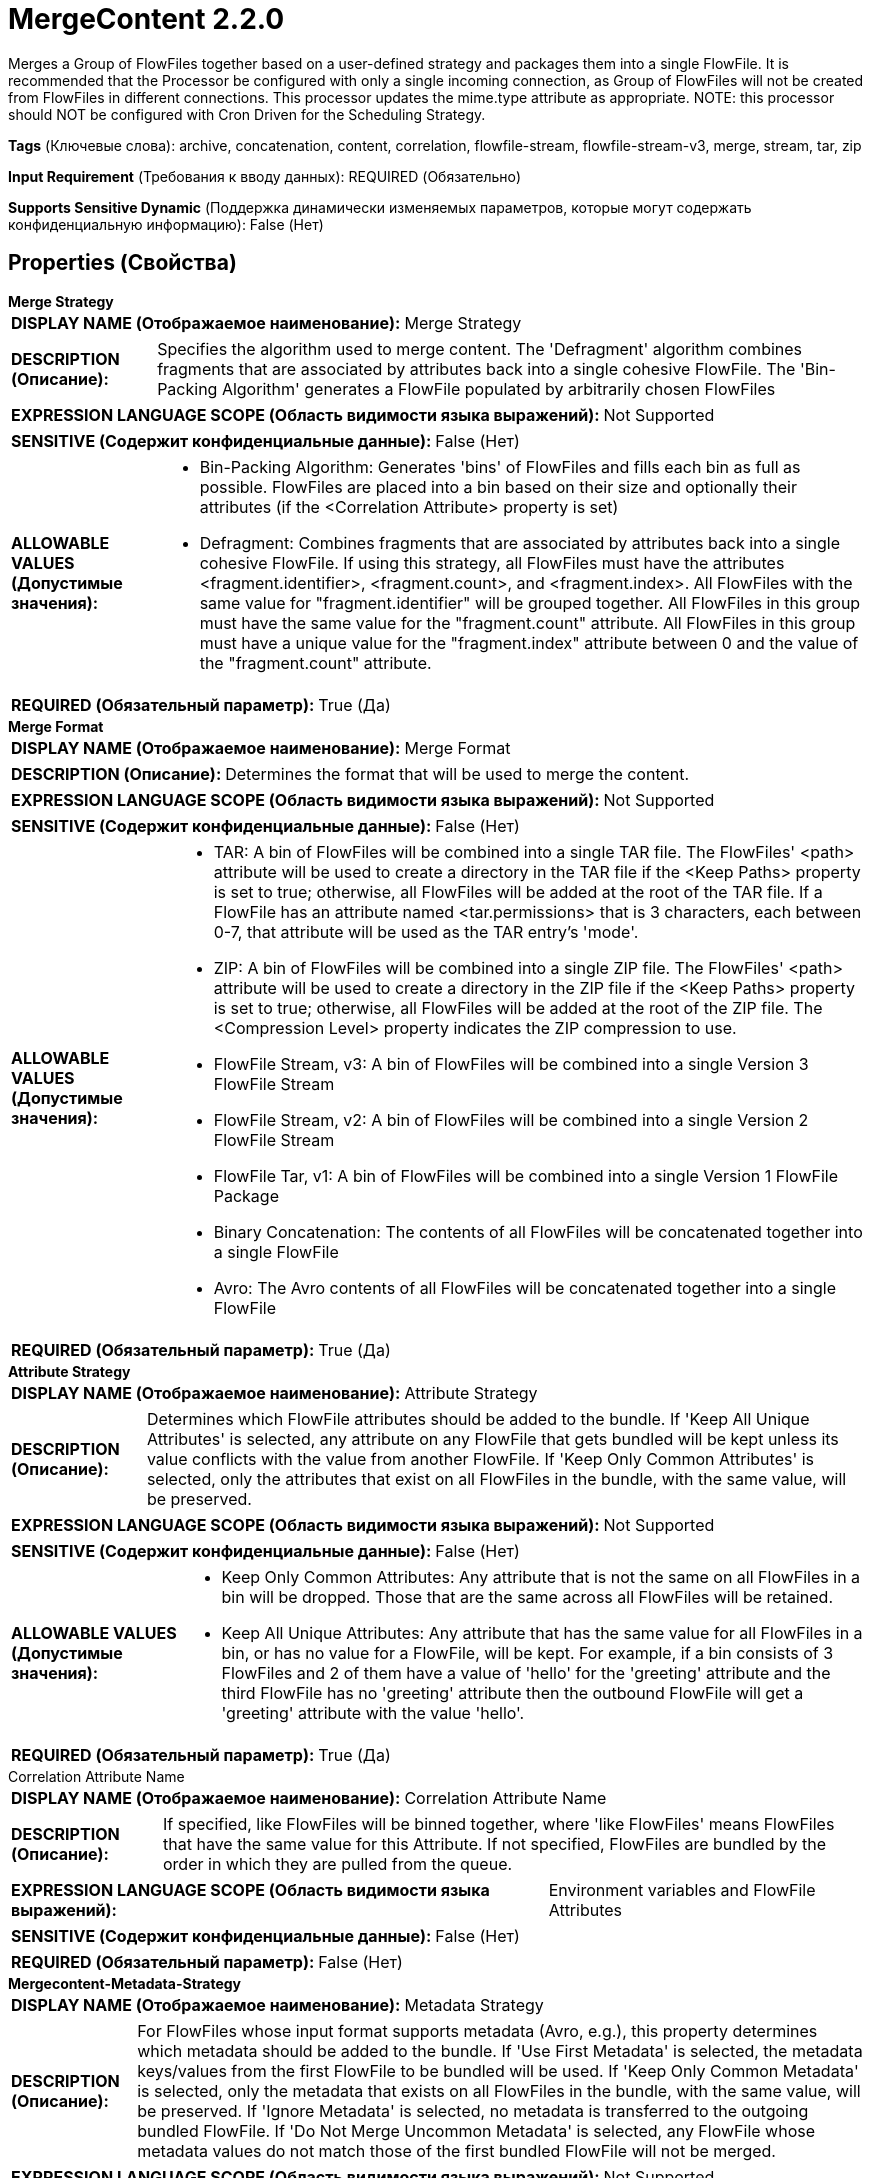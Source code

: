 = MergeContent 2.2.0

Merges a Group of FlowFiles together based on a user-defined strategy and packages them into a single FlowFile. It is recommended that the Processor be configured with only a single incoming connection, as Group of FlowFiles will not be created from FlowFiles in different connections. This processor updates the mime.type attribute as appropriate. NOTE: this processor should NOT be configured with Cron Driven for the Scheduling Strategy.

[horizontal]
*Tags* (Ключевые слова):
archive, concatenation, content, correlation, flowfile-stream, flowfile-stream-v3, merge, stream, tar, zip
[horizontal]
*Input Requirement* (Требования к вводу данных):
REQUIRED (Обязательно)
[horizontal]
*Supports Sensitive Dynamic* (Поддержка динамически изменяемых параметров, которые могут содержать конфиденциальную информацию):
 False (Нет) 



== Properties (Свойства)


.*Merge Strategy*
************************************************
[horizontal]
*DISPLAY NAME (Отображаемое наименование):*:: Merge Strategy

[horizontal]
*DESCRIPTION (Описание):*:: Specifies the algorithm used to merge content. The 'Defragment' algorithm combines fragments that are associated by attributes back into a single cohesive FlowFile. The 'Bin-Packing Algorithm' generates a FlowFile populated by arbitrarily chosen FlowFiles


[horizontal]
*EXPRESSION LANGUAGE SCOPE (Область видимости языка выражений):*:: Not Supported
[horizontal]
*SENSITIVE (Содержит конфиденциальные данные):*::  False (Нет) 

[horizontal]
*ALLOWABLE VALUES (Допустимые значения):*::

* Bin-Packing Algorithm: Generates 'bins' of FlowFiles and fills each bin as full as possible. FlowFiles are placed into a bin based on their size and optionally their attributes (if the <Correlation Attribute> property is set) 

* Defragment: Combines fragments that are associated by attributes back into a single cohesive FlowFile. If using this strategy, all FlowFiles must have the attributes <fragment.identifier>, <fragment.count>, and <fragment.index>. All FlowFiles with the same value for "fragment.identifier" will be grouped together. All FlowFiles in this group must have the same value for the "fragment.count" attribute. All FlowFiles in this group must have a unique value for the "fragment.index" attribute between 0 and the value of the "fragment.count" attribute. 


[horizontal]
*REQUIRED (Обязательный параметр):*::  True (Да) 
************************************************
.*Merge Format*
************************************************
[horizontal]
*DISPLAY NAME (Отображаемое наименование):*:: Merge Format

[horizontal]
*DESCRIPTION (Описание):*:: Determines the format that will be used to merge the content.


[horizontal]
*EXPRESSION LANGUAGE SCOPE (Область видимости языка выражений):*:: Not Supported
[horizontal]
*SENSITIVE (Содержит конфиденциальные данные):*::  False (Нет) 

[horizontal]
*ALLOWABLE VALUES (Допустимые значения):*::

* TAR: A bin of FlowFiles will be combined into a single TAR file. The FlowFiles' <path> attribute will be used to create a directory in the TAR file if the <Keep Paths> property is set to true; otherwise, all FlowFiles will be added at the root of the TAR file. If a FlowFile has an attribute named <tar.permissions> that is 3 characters, each between 0-7, that attribute will be used as the TAR entry's 'mode'. 

* ZIP: A bin of FlowFiles will be combined into a single ZIP file. The FlowFiles' <path> attribute will be used to create a directory in the ZIP file if the <Keep Paths> property is set to true; otherwise, all FlowFiles will be added at the root of the ZIP file. The <Compression Level> property indicates the ZIP compression to use. 

* FlowFile Stream, v3: A bin of FlowFiles will be combined into a single Version 3 FlowFile Stream 

* FlowFile Stream, v2: A bin of FlowFiles will be combined into a single Version 2 FlowFile Stream 

* FlowFile Tar, v1: A bin of FlowFiles will be combined into a single Version 1 FlowFile Package 

* Binary Concatenation: The contents of all FlowFiles will be concatenated together into a single FlowFile 

* Avro: The Avro contents of all FlowFiles will be concatenated together into a single FlowFile 


[horizontal]
*REQUIRED (Обязательный параметр):*::  True (Да) 
************************************************
.*Attribute Strategy*
************************************************
[horizontal]
*DISPLAY NAME (Отображаемое наименование):*:: Attribute Strategy

[horizontal]
*DESCRIPTION (Описание):*:: Determines which FlowFile attributes should be added to the bundle. If 'Keep All Unique Attributes' is selected, any attribute on any FlowFile that gets bundled will be kept unless its value conflicts with the value from another FlowFile. If 'Keep Only Common Attributes' is selected, only the attributes that exist on all FlowFiles in the bundle, with the same value, will be preserved.


[horizontal]
*EXPRESSION LANGUAGE SCOPE (Область видимости языка выражений):*:: Not Supported
[horizontal]
*SENSITIVE (Содержит конфиденциальные данные):*::  False (Нет) 

[horizontal]
*ALLOWABLE VALUES (Допустимые значения):*::

* Keep Only Common Attributes: Any attribute that is not the same on all FlowFiles in a bin will be dropped. Those that are the same across all FlowFiles will be retained. 

* Keep All Unique Attributes: Any attribute that has the same value for all FlowFiles in a bin, or has no value for a FlowFile, will be kept. For example, if a bin consists of 3 FlowFiles and 2 of them have a value of 'hello' for the 'greeting' attribute and the third FlowFile has no 'greeting' attribute then the outbound FlowFile will get a 'greeting' attribute with the value 'hello'. 


[horizontal]
*REQUIRED (Обязательный параметр):*::  True (Да) 
************************************************
.Correlation Attribute Name
************************************************
[horizontal]
*DISPLAY NAME (Отображаемое наименование):*:: Correlation Attribute Name

[horizontal]
*DESCRIPTION (Описание):*:: If specified, like FlowFiles will be binned together, where 'like FlowFiles' means FlowFiles that have the same value for this Attribute. If not specified, FlowFiles are bundled by the order in which they are pulled from the queue.


[horizontal]
*EXPRESSION LANGUAGE SCOPE (Область видимости языка выражений):*:: Environment variables and FlowFile Attributes
[horizontal]
*SENSITIVE (Содержит конфиденциальные данные):*::  False (Нет) 

[horizontal]
*REQUIRED (Обязательный параметр):*::  False (Нет) 
************************************************
.*Mergecontent-Metadata-Strategy*
************************************************
[horizontal]
*DISPLAY NAME (Отображаемое наименование):*:: Metadata Strategy

[horizontal]
*DESCRIPTION (Описание):*:: For FlowFiles whose input format supports metadata (Avro, e.g.), this property determines which metadata should be added to the bundle. If 'Use First Metadata' is selected, the metadata keys/values from the first FlowFile to be bundled will be used. If 'Keep Only Common Metadata' is selected, only the metadata that exists on all FlowFiles in the bundle, with the same value, will be preserved. If 'Ignore Metadata' is selected, no metadata is transferred to the outgoing bundled FlowFile. If 'Do Not Merge Uncommon Metadata' is selected, any FlowFile whose metadata values do not match those of the first bundled FlowFile will not be merged.


[horizontal]
*EXPRESSION LANGUAGE SCOPE (Область видимости языка выражений):*:: Not Supported
[horizontal]
*SENSITIVE (Содержит конфиденциальные данные):*::  False (Нет) 

[horizontal]
*ALLOWABLE VALUES (Допустимые значения):*::

* Use First Metadata: For any input format that supports metadata (Avro, e.g.), the metadata for the first FlowFile in the bin will be set on the output FlowFile. 

* Keep Only Common Metadata: For any input format that supports metadata (Avro, e.g.), any FlowFile whose metadata values match those of the first FlowFile, any additional metadata will be dropped but the FlowFile will be merged. Any FlowFile whose metadata values do not match those of the first FlowFile in the bin will not be merged. 

* Do Not Merge Uncommon Metadata: For any input format that supports metadata (Avro, e.g.), any FlowFile whose metadata values do not match those of the first FlowFile in the bin will not be merged. 

* Ignore Metadata: Ignores (does not transfer, compare, etc.) any metadata from a FlowFile whose content supports embedded metadata. 


[horizontal]
*REQUIRED (Обязательный параметр):*::  True (Да) 
************************************************
.*Minimum Number Of Entries*
************************************************
[horizontal]
*DISPLAY NAME (Отображаемое наименование):*:: Minimum Number of Entries

[horizontal]
*DESCRIPTION (Описание):*:: The minimum number of files to include in a bundle


[horizontal]
*EXPRESSION LANGUAGE SCOPE (Область видимости языка выражений):*:: Not Supported
[horizontal]
*SENSITIVE (Содержит конфиденциальные данные):*::  False (Нет) 

[horizontal]
*REQUIRED (Обязательный параметр):*::  True (Да) 
************************************************
.*Maximum Number Of Entries*
************************************************
[horizontal]
*DISPLAY NAME (Отображаемое наименование):*:: Maximum Number of Entries

[horizontal]
*DESCRIPTION (Описание):*:: The maximum number of files to include in a bundle


[horizontal]
*EXPRESSION LANGUAGE SCOPE (Область видимости языка выражений):*:: Not Supported
[horizontal]
*SENSITIVE (Содержит конфиденциальные данные):*::  False (Нет) 

[horizontal]
*REQUIRED (Обязательный параметр):*::  True (Да) 
************************************************
.*Minimum Group Size*
************************************************
[horizontal]
*DISPLAY NAME (Отображаемое наименование):*:: Minimum Group Size

[horizontal]
*DESCRIPTION (Описание):*:: The minimum size for the bundle


[horizontal]
*EXPRESSION LANGUAGE SCOPE (Область видимости языка выражений):*:: Not Supported
[horizontal]
*SENSITIVE (Содержит конфиденциальные данные):*::  False (Нет) 

[horizontal]
*REQUIRED (Обязательный параметр):*::  True (Да) 
************************************************
.Maximum Group Size
************************************************
[horizontal]
*DISPLAY NAME (Отображаемое наименование):*:: Maximum Group Size

[horizontal]
*DESCRIPTION (Описание):*:: The maximum size for the bundle. If not specified, there is no maximum.


[horizontal]
*EXPRESSION LANGUAGE SCOPE (Область видимости языка выражений):*:: Not Supported
[horizontal]
*SENSITIVE (Содержит конфиденциальные данные):*::  False (Нет) 

[horizontal]
*REQUIRED (Обязательный параметр):*::  False (Нет) 
************************************************
.Bin Termination Check
************************************************
[horizontal]
*DISPLAY NAME (Отображаемое наименование):*:: Bin Termination Check

[horizontal]
*DESCRIPTION (Описание):*:: Specifies an Expression Language Expression that is to be evaluated against each FlowFile. If the result of the expression is 'true', the
bin that the FlowFile corresponds to will be terminated, even if the bin has not met the minimum number of entries or minimum size.
Note that if the FlowFile that triggers the termination of the bin is itself larger than the Maximum Bin Size, it will be placed into its
own bin without triggering the termination of any other bin. When using this property, it is recommended to use Prioritizers in the flow's
connections to ensure that the ordering is as desired.



[horizontal]
*EXPRESSION LANGUAGE SCOPE (Область видимости языка выражений):*:: Environment variables and FlowFile Attributes
[horizontal]
*SENSITIVE (Содержит конфиденциальные данные):*::  False (Нет) 

[horizontal]
*REQUIRED (Обязательный параметр):*::  False (Нет) 
************************************************
.*Flowfile Insertion Strategy*
************************************************
[horizontal]
*DISPLAY NAME (Отображаемое наименование):*:: FlowFile Insertion Strategy

[horizontal]
*DESCRIPTION (Описание):*:: If a given FlowFile terminates the bin based on the <Bin Termination Check> property, specifies where the FlowFile should be included in the bin.


[horizontal]
*EXPRESSION LANGUAGE SCOPE (Область видимости языка выражений):*:: Not Supported
[horizontal]
*SENSITIVE (Содержит конфиденциальные данные):*::  False (Нет) 

[horizontal]
*ALLOWABLE VALUES (Допустимые значения):*::

* Last in Bin: Insert the FlowFile at the end of the Bin that is terminated 

* First in New Bin: Insert the FlowFile at the beginning of a newly created Bin 

* Isolated: Insert the FlowFile into a new Bin and terminate the Bin immediately with the FlowFile as the only content 


[horizontal]
*REQUIRED (Обязательный параметр):*::  True (Да) 
************************************************
.Max Bin Age
************************************************
[horizontal]
*DISPLAY NAME (Отображаемое наименование):*:: Max Bin Age

[horizontal]
*DESCRIPTION (Описание):*:: The maximum age of a Bin that will trigger a Bin to be complete. Expected format is <duration> <time unit> where <duration> is a positive integer and time unit is one of seconds, minutes, hours


[horizontal]
*EXPRESSION LANGUAGE SCOPE (Область видимости языка выражений):*:: Not Supported
[horizontal]
*SENSITIVE (Содержит конфиденциальные данные):*::  False (Нет) 

[horizontal]
*REQUIRED (Обязательный параметр):*::  False (Нет) 
************************************************
.*Maximum Number Of Bins*
************************************************
[horizontal]
*DISPLAY NAME (Отображаемое наименование):*:: Maximum number of Bins

[horizontal]
*DESCRIPTION (Описание):*:: Specifies the maximum number of bins that can be held in memory at any one time


[horizontal]
*EXPRESSION LANGUAGE SCOPE (Область видимости языка выражений):*:: Not Supported
[horizontal]
*SENSITIVE (Содержит конфиденциальные данные):*::  False (Нет) 

[horizontal]
*REQUIRED (Обязательный параметр):*::  True (Да) 
************************************************
.*Delimiter Strategy*
************************************************
[horizontal]
*DISPLAY NAME (Отображаемое наименование):*:: Delimiter Strategy

[horizontal]
*DESCRIPTION (Описание):*:: Determines if Header, Footer, and Demarcator should point to files containing the respective content, or if the values of the properties should be used as the content.


[horizontal]
*EXPRESSION LANGUAGE SCOPE (Область видимости языка выражений):*:: Not Supported
[horizontal]
*SENSITIVE (Содержит конфиденциальные данные):*::  False (Нет) 

[horizontal]
*ALLOWABLE VALUES (Допустимые значения):*::

* Do Not Use Delimiters: No Header, Footer, or Demarcator will be used 

* Filename: The values of Header, Footer, and Demarcator will be retrieved from the contents of a file 

* Text: The values of Header, Footer, and Demarcator will be specified as property values 


[horizontal]
*REQUIRED (Обязательный параметр):*::  True (Да) 
************************************************
.Header File
************************************************
[horizontal]
*DISPLAY NAME (Отображаемое наименование):*:: Header

[horizontal]
*DESCRIPTION (Описание):*:: Filename or text specifying the header to use. If not specified, no header is supplied.


[horizontal]
*EXPRESSION LANGUAGE SCOPE (Область видимости языка выражений):*:: Environment variables and FlowFile Attributes
[horizontal]
*SENSITIVE (Содержит конфиденциальные данные):*::  False (Нет) 

[horizontal]
*REQUIRED (Обязательный параметр):*::  False (Нет) 
************************************************
.Footer File
************************************************
[horizontal]
*DISPLAY NAME (Отображаемое наименование):*:: Footer

[horizontal]
*DESCRIPTION (Описание):*:: Filename or text specifying the footer to use. If not specified, no footer is supplied.


[horizontal]
*EXPRESSION LANGUAGE SCOPE (Область видимости языка выражений):*:: Environment variables and FlowFile Attributes
[horizontal]
*SENSITIVE (Содержит конфиденциальные данные):*::  False (Нет) 

[horizontal]
*REQUIRED (Обязательный параметр):*::  False (Нет) 
************************************************
.Demarcator File
************************************************
[horizontal]
*DISPLAY NAME (Отображаемое наименование):*:: Demarcator

[horizontal]
*DESCRIPTION (Описание):*:: Filename or text specifying the demarcator to use. If not specified, no demarcator is supplied.


[horizontal]
*EXPRESSION LANGUAGE SCOPE (Область видимости языка выражений):*:: Environment variables and FlowFile Attributes
[horizontal]
*SENSITIVE (Содержит конфиденциальные данные):*::  False (Нет) 

[horizontal]
*REQUIRED (Обязательный параметр):*::  False (Нет) 
************************************************
.*Compression Level*
************************************************
[horizontal]
*DISPLAY NAME (Отображаемое наименование):*:: Compression Level

[horizontal]
*DESCRIPTION (Описание):*:: Specifies the compression level to use when using the Zip Merge Format; if not using the Zip Merge Format, this value is ignored


[horizontal]
*EXPRESSION LANGUAGE SCOPE (Область видимости языка выражений):*:: Not Supported
[horizontal]
*SENSITIVE (Содержит конфиденциальные данные):*::  False (Нет) 

[horizontal]
*ALLOWABLE VALUES (Допустимые значения):*::

* 0

* 1

* 2

* 3

* 4

* 5

* 6

* 7

* 8

* 9


[horizontal]
*REQUIRED (Обязательный параметр):*::  True (Да) 
************************************************
.*Keep Path*
************************************************
[horizontal]
*DISPLAY NAME (Отображаемое наименование):*:: Keep Path

[horizontal]
*DESCRIPTION (Описание):*:: If using the Zip or Tar Merge Format, specifies whether or not the FlowFiles' paths should be included in their entry names.


[horizontal]
*EXPRESSION LANGUAGE SCOPE (Область видимости языка выражений):*:: Not Supported
[horizontal]
*SENSITIVE (Содержит конфиденциальные данные):*::  False (Нет) 

[horizontal]
*ALLOWABLE VALUES (Допустимые значения):*::

* true

* false


[horizontal]
*REQUIRED (Обязательный параметр):*::  True (Да) 
************************************************
.Tar Modified Time
************************************************
[horizontal]
*DISPLAY NAME (Отображаемое наименование):*:: Tar Modified Time

[horizontal]
*DESCRIPTION (Описание):*:: If using the Tar Merge Format, specifies if the Tar entry should store the modified timestamp either by expression (e.g. ${file.lastModifiedTime} or static value, both of which must match the ISO8601 format 'yyyy-MM-dd'T'HH:mm:ssZ'.


[horizontal]
*EXPRESSION LANGUAGE SCOPE (Область видимости языка выражений):*:: Environment variables and FlowFile Attributes
[horizontal]
*SENSITIVE (Содержит конфиденциальные данные):*::  False (Нет) 

[horizontal]
*REQUIRED (Обязательный параметр):*::  False (Нет) 
************************************************






=== Системные ресурсы

[cols="1a,2a",options="header",]
|===
|Ресурс |Описание


|MEMORY
|While content is not stored in memory, the FlowFiles' attributes are. The configuration of MergeContent (maximum bin size, maximum group size, maximum bin age, max number of entries) will influence how much memory is used. If merging together many small FlowFiles, a two-stage approach may be necessary in order to avoid excessive use of memory.

|===





=== Relationships (Связи)

[cols="1a,2a",options="header",]
|===
|Наименование |Описание

|`failure`
|If the bundle cannot be created, all FlowFiles that would have been used to created the bundle will be transferred to failure

|`original`
|The FlowFiles that were used to create the bundle

|`merged`
|The FlowFile containing the merged content

|===



=== Читаемые атрибуты

[cols="1a,2a",options="header",]
|===
|Наименование |Описание

|`fragment.identifier`
|Applicable only if the <Merge Strategy> property is set to Defragment. All FlowFiles with the same value for this attribute will be bundled together.

|`fragment.index`
|Applicable only if the <Merge Strategy> property is set to Defragment. This attribute indicates the order in which the fragments should be assembled. This attribute must be present on all FlowFiles when using the Defragment Merge Strategy and must be a unique (i.e., unique across all FlowFiles that have the same value for the "fragment.identifier" attribute) integer between 0 and the value of the fragment.count attribute. If two or more FlowFiles have the same value for the "fragment.identifier" attribute and the same value for the "fragment.index" attribute, the first FlowFile processed will be accepted and subsequent FlowFiles will not be accepted into the Bin.

|`fragment.count`
|Applicable only if the <Merge Strategy> property is set to Defragment. This attribute indicates how many FlowFiles should be expected in the given bundle. At least one FlowFile must have this attribute in the bundle. If multiple FlowFiles contain the "fragment.count" attribute in a given bundle, all must have the same value.

|`segment.original.filename`
|Applicable only if the <Merge Strategy> property is set to Defragment. This attribute must be present on all FlowFiles with the same value for the fragment.identifier attribute. All FlowFiles in the same bundle must have the same value for this attribute. The value of this attribute will be used for the filename of the completed merged FlowFile.

|`tar.permissions`
|Applicable only if the <Merge Format> property is set to TAR. The value of this attribute must be 3 characters; each character must be in the range 0 to 7 (inclusive) and indicates the file permissions that should be used for the FlowFile's TAR entry. If this attribute is missing or has an invalid value, the default value of 644 will be used

|===



=== Writes Attributes (Записываемые атрибуты)

[cols="1a,2a",options="header",]
|===
|Наименование |Описание

|`filename`
|When more than 1 file is merged, the filename comes from the segment.original.filename attribute. If that attribute does not exist in the source FlowFiles, then the filename is set to the number of nanoseconds matching system time. Then a filename extension may be applied:if Merge Format is TAR, then the filename will be appended with .tar, if Merge Format is ZIP, then the filename will be appended with .zip, if Merge Format is FlowFileStream, then the filename will be appended with .pkg

|`merge.count`
|The number of FlowFiles that were merged into this bundle

|`merge.bin.age`
|The age of the bin, in milliseconds, when it was merged and output. Effectively this is the greatest amount of time that any FlowFile in this bundle remained waiting in this processor before it was output

|`merge.uuid`
|UUID of the merged flow file that will be added to the original flow files attributes.

|`merge.reason`
|This processor allows for several thresholds to be configured for merging FlowFiles. This attribute indicates which of the Thresholds resulted in the FlowFiles being merged. For an explanation of each of the possible values and their meanings, see the Processor's Usage / documentation and see the 'Additional Details' page.

|===



== Варианты использования
:sectnums:



=== Concatenate FlowFiles with textual content together in order to create fewer, larger FlowFiles.


NOTE: 



Ключевые слова::
concatenate
bundle
aggregate
bin
merge
combine
smash



.Конфигурация
====
"Merge Strategy" = "Bin Packing Algorithm"
"Merge Format" = "Binary Concatenation"
"Delimiter Strategy" = "Text"
"Demarcator" = "\n" (a newline can be inserted by pressing Shift + Enter)
"Minimum Number of Entries" = "1"
"Maximum Number of Entries" = "500000000"
"Minimum Group Size" = the minimum amount of data to write to an output FlowFile. A reasonable value might be "128 MB"
"Maximum Group Size" = the maximum amount of data to write to an output FlowFile. A reasonable value might be "256 MB"
"Max Bin Age" = the maximum amount of time to wait for incoming data before timing out and transferring the FlowFile along even though it is smaller than the Max Bin Age. A reasonable value might be "5 mins"

====


=== Concatenate FlowFiles with binary content together in order to create fewer, larger FlowFiles.


NOTE: Not all binary data can be concatenated together. Whether or not this configuration is valid depends on the type of your data.



Ключевые слова::
concatenate
bundle
aggregate
bin
merge
combine
smash



.Конфигурация
====
"Merge Strategy" = "Bin Packing Algorithm"
"Merge Format" = "Binary Concatenation"
"Delimiter Strategy" = "Text"
"Minimum Number of Entries" = "1"
"Maximum Number of Entries" = "500000000"
"Minimum Group Size" = the minimum amount of data to write to an output FlowFile. A reasonable value might be "128 MB"
"Maximum Group Size" = the maximum amount of data to write to an output FlowFile. A reasonable value might be "256 MB"
"Max Bin Age" = the maximum amount of time to wait for incoming data before timing out and transferring the FlowFile along even though it is smaller than the Max Bin Age. A reasonable value might be "5 mins"

====


=== Reassemble a FlowFile that was previously split apart into smaller FlowFiles by a processor such as SplitText, UnpackContext, SplitRecord, etc.


NOTE: 



Ключевые слова::
reassemble
repack
merge
recombine



.Конфигурация
====
"Merge Strategy" = "Defragment"
"Merge Format" = the value of Merge Format depends on the desired output format. If the file was previously zipped together and was split apart by UnpackContent,
    a Merge Format of "ZIP" makes sense. If it was previously a .tar file, a Merge Format of "TAR" makes sense. If the data is textual, "Binary Concatenation" can be
    used to combine the text into a single document.
"Delimiter Strategy" = "Text"
"Max Bin Age" = the maximum amount of time to wait for incoming data before timing out and transferring the fragments to 'failure'. A reasonable value might be "5 mins"

For textual data, "Demarcator" should be set to a newline (\n), set by pressing Shift+Enter in the UI. For binary data, "Demarcator" should be left blank.

====






=== Смотрите также


* xref:Processors/MergeRecord.adoc[MergeRecord]

* xref:Processors/SegmentContent.adoc[SegmentContent]


